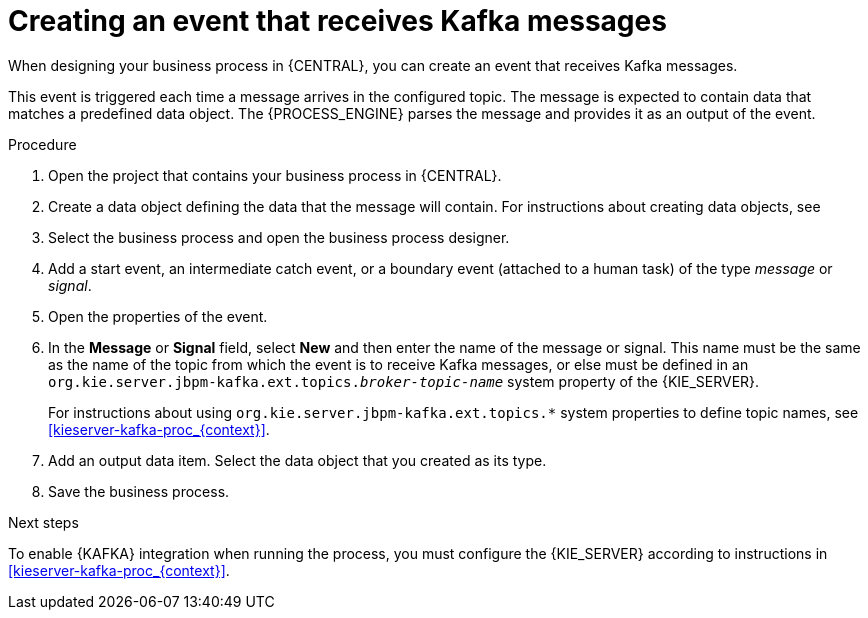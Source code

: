 [id='message-receive-event-proc_{context}']
= Creating an event that receives Kafka messages

When designing your business process in {CENTRAL}, you can create an event that receives Kafka messages. 

This event is triggered each time a message arrives in the configured topic. The message is expected to contain data that matches a predefined data object. The {PROCESS_ENGINE} parses the message and provides it as an output of the event.

.Procedure

. Open the project that contains your business process in {CENTRAL}.
. Create a data object defining the data that the message will contain. For instructions about creating data objects, see 
ifdef::PAM,DM[]
{URL_DEVELOPING_PROCESS_SERVICES}#assembly-designing-business-processes[_{DESIGNING_BUSINESS_PROCESSES}_].
endif::PAM,DM[]
ifdef::JBPM,DROOLS,OP[]
xref:jBPMBPMN2[].
endif::JBPM,DROOLS,OP[]
. Select the business process and open the business process designer.
. Add a start event, an intermediate catch event, or a boundary event (attached to a human task) of the type _message_ or _signal_.
. Open the properties of the event.
. In the *Message* or *Signal* field, select *New* and then enter the name of the message or signal. This name must be the same as the name of the topic from which the event is to receive Kafka messages, or else must be defined in an `org.kie.server.jbpm-kafka.ext.topics._broker-topic-name_` system property of the {KIE_SERVER}.
+
For instructions about using `org.kie.server.jbpm-kafka.ext.topics.*` system properties to define topic names, see xref:kieserver-kafka-proc_{context}[].
+ 
. Add an output data item. Select the data object that you created as its type.
. Save the business process.

.Next steps

To enable {KAFKA} integration when running the process, you must configure the {KIE_SERVER} according to instructions in xref:kieserver-kafka-proc_{context}[].